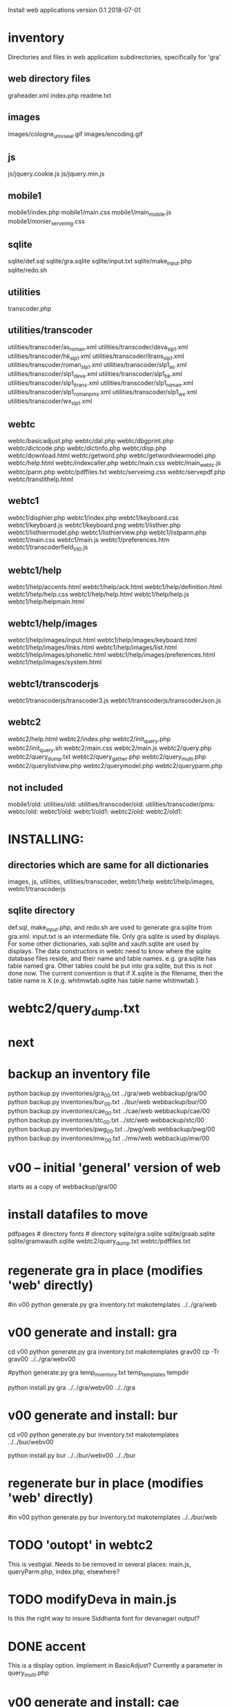 
Install web applications
version 0.1 
2018-07-01

* inventory
Directories and files in web application subdirectories, specifically for 'gra'
** web directory files
graheader.xml
index.php
readme.txt

** images
images/cologne_univ_seal.gif
images/encoding.gif
** js
js/jquery.cookie.js
js/jquery.min.js
** mobile1
mobile1/index.php
mobile1/main.css
mobile1/main_mobile.js
mobile1/monier_serveimg.css
** sqlite
sqlite/def.sql
sqlite/gra.sqlite
sqlite/input.txt
sqlite/make_input.php
sqlite/redo.sh
** utilities
transcoder.php
** utilities/transcoder
utilities/transcoder/as_roman.xml
utilities/transcoder/deva_slp1.xml
utilities/transcoder/hk_slp1.xml
utilities/transcoder/itrans_slp1.xml
utilities/transcoder/roman_slp1.xml
utilities/transcoder/slp1_as.xml
utilities/transcoder/slp1_deva.xml
utilities/transcoder/slp1_hk.xml
utilities/transcoder/slp1_itrans.xml
utilities/transcoder/slp1_roman.xml
utilities/transcoder/slp1_romanpms.xml
utilities/transcoder/slp1_wx.xml
utilities/transcoder/wx_slp1.xml
** webtc
webtc/basicadjust.php
webtc/dal.php
webtc/dbgprint.php
webtc/dictcode.php
webtc/dictinfo.php
webtc/disp.php
webtc/download.html
webtc/getword.php
webtc/getwordviewmodel.php
webtc/help.html
webtc/indexcaller.php
webtc/main.css
webtc/main_webtc.js
webtc/parm.php
webtc/pdffiles.txt
webtc/serveimg.css
webtc/servepdf.php
webtc/translithelp.html
** webtc1
webtc1/disphier.php
webtc1/index.php
webtc1/keyboard.css
webtc1/keyboard.js
webtc1/keyboard.png
webtc1/listhier.php
webtc1/listhiermodel.php
webtc1/listhierview.php
webtc1/listparm.php
webtc1/main.css
webtc1/main.js
webtc1/preferences.htm
webtc1/transcoderfield_VKI.js
** webtc1/help
webtc1/help/accents.html
webtc1/help/ack.html
webtc1/help/definition.html
webtc1/help/help.css
webtc1/help/help.html
webtc1/help/help.js
webtc1/help/helpmain.html
** webtc1/help/images
webtc1/help/images/input.html
webtc1/help/images/keyboard.html
webtc1/help/images/links.html
webtc1/help/images/list.html
webtc1/help/images/phonetic.html
webtc1/help/images/preferences.html
webtc1/help/images/system.html
** webtc1/transcoderjs
webtc1/transcoderjs/transcoder3.js
webtc1/transcoderjs/transcoderJson.js
** webtc2
webtc2/help.html
webtc2/index.php
webtc2/init_query.php
webtc2/init_query.sh
webtc2/main.css
webtc2/main.js
webtc2/query.php
webtc2/query_dump.txt
webtc2/query_gather.php
webtc2/query_multi.php
webtc2/querylistview.php
webtc2/querymodel.php
webtc2/queryparm.php

** not included
mobile1/old:
utilities/old:
utilities/transcoder/old:
utilities/transcoder/pms:
webtc/old:
webtc1/old:
webtc1/old1:
webtc2/old:
webtc2/old1:
* INSTALLING:
** directories which are same for all dictionaries
 images, 
 js, 
 utilities, utilities/transcoder,
 webtc1/help webtc1/help/images, webtc1/transcoderjs
** sqlite directory
   def.sql, make_input.php, and redo.sh are used to generate
   gra.sqlite from gra.xml.
   input.txt is an intermediate file.
   Only gra.sqlite is used by displays.
   For some other dictionaries, xab.sqlite and xauth.sqlite are used
   by displays.
 The data constructors in webtc need to know where the sqlite database
 files reside, and their name and table names. e.g. gra.sqlite has table
 named gra.
 Other tables could be put into gra.sqlite, but this is not done now.
 The current convention is that if X.sqlite is the filename, then the
 table name is X  (e.g. whitmwtab.sqlite has table name whitmwtab.)
* webtc2/query_dump.txt
* next
* backup an inventory file
# in webinstall:
python backup.py inventories/gra_00.txt ../gra/web  webbackup/gra/00
python backup.py inventories/bur_00.txt ../bur/web  webbackup/bur/00
python backup.py inventories/cae_00.txt ../cae/web  webbackup/cae/00
python backup.py inventories/stc_00.txt ../stc/web  webbackup/stc/00
python backup.py inventories/pwg_00.txt ../pwg/web  webbackup/pwg/00
python backup.py inventories/mw_00.txt ../mw/web  webbackup/mw/00

* v00 -- initial 'general' version of web
  starts as a copy of webbackup/gra/00
* install datafiles to move
pdfpages # directory
fonts    # directory
sqlite/gra.sqlite 
sqlite/graab.sqlite
sqlite/gramwauth.sqlite
webtc2/query_dump.txt
webtc/pdffiles.txt

* regenerate gra in place  (modifies 'web' directly)
#in v00
python generate.py gra inventory.txt  makotemplates ../../gra/web
* v00 generate and install: gra
cd v00
python generate.py gra inventory.txt  makotemplates grav00
cp -Tr grav00 ../../gra/webv00

#python generate.py gra temp_inventory.txt  temp_templates tempdir

# python install.py <dictcode> <dirin> <diroutparent>
 python install.py gra ../../gra/webv00 ../../gra


* v00 generate and install: bur
cd v00
python generate.py bur inventory.txt  makotemplates ../../bur/webv00
# cp -Tr grav00 ../../gra/webv00

# python install.py <dictcode> <dirin> <diroutparent>
 python install.py bur ../../bur/webv00 ../../bur

* regenerate bur in place  (modifies 'web' directly)
#in v00
python generate.py bur inventory.txt  makotemplates ../../bur/web
* TODO 'outopt' in webtc2
  This is vestigial.  Needs to be removed in several places:
    main.js, queryParm.php, index.php, elsewhere?
* TODO modifyDeva in main.js
  Is this the right way to insure Siddhanta font for devanagari output?
* DONE accent
  This is a display option. Implement in BasicAdjust? 
  Currently a parameter in query_multi.php
* v00 generate and install: cae
cd v00
python generate.py cae inventory.txt  makotemplates ../../cae/webv00

#python generate.py cae temp_inventory.txt  temp_templates tempdir

# python install.py <dictcode> <dirin> <diroutparent>
 python install.py cae ../../cae/webv00 ../../cae
* regenerate cae in place  (modifies 'web' directly)
#in v00
python generate.py cae inventory.txt  makotemplates ../../cae/web
* DONE Use siddhanta font
* v00 generate  stc 07-08-2018
This is peculiar, because there are Frenchified versions of some displays:
webtc/download_fr.html , help_fr.html , indexcaller_fr.php
These are processed by generate.py as additional inventory files.

cd v00
python generate.py stc inventory.txt  makotemplates ../../stc/webv00

* install stc 07-08-2018
 python install.py stc ../../stc/webv00 ../../stc
* regenerate stc/web in place  
#in v00
python generate.py stc inventory.txt  makotemplates ../../stc/web
* ----------pwg---------------------
* NOTES on PWG conversion
** pwgauth  
   This is first dictionary conversion with links resolving ls (works/authors)
   sqlite file named pwgbib  (why not pwgauth?) -- basicadjust.php
      structure: id, code, codecap, data.
       id is unique identifier (like 1.001) constructed in an extra step of the
       construction of pwgbib, and in the xml file as an attribute:
       <ls n="1.001">codeX</ls>. 
  there is special 'lshead' element added to xml by basicadjust.
  The css (main.css for webtc) has special font for 'ls' class.
  'is' element (wide spacing)
  There is embedded html  (<lb> or <lb iast="X">) in the abbreviation text.
    This should be removed in the creation step. Currently done in 
    basicadjust.ls_callback.

* v00 generate  pwg 07-09-2018

cd v00
python generate.py pwg inventory.txt  makotemplates ../../pwg/webv00

* TODO Note: there is a special link in webtc/help.html for accents in PWG;
      it points to a subsection of webtc1 help.
* install pwg 
 python install.py pwg ../../pwg/webv00 ../../pwg
* NOTE: pwg webtc2 init_query.py
There was a previous Python version used by PWG (and prob. also by PW).
It is part of the backup, but is not currently used; the 'generic' 
init_query.py is used instead.
* regenerate pwg/web in place  
#in v00
python generate.py pwg inventory.txt  makotemplates ../../pwg/web
* ----------mw---------------------
* NOTES on MW conversion
nothing yet
* generate  mw/webv00 07-13-2018

cd v00
python generate.py mw inventory.txt  makotemplates ../../mw/webv00

* TODO Note: there is a special link in webtc/help.html for accents in MW;
      it points to a subsection of webtc1 help.
* install mw 
 python install.py mw ../../mw/webv00 ../../mw
* NOTE: mw webtc2 init_query.py
There was a previous Python version used by MW (and prob. also by PW).
It is part of the backup, but is not currently used; the 'generic' 
init_query.py is used instead.
* regenerate mw/web in place  
#in v00
python generate.py mw inventory.txt  makotemplates ../../mw/web
* --------------------------------------------------------------
* redo_web_all.sh
 in v00
 gra, bur, cae, stc, pwg
* --------------------------------------------------------------
* apidev1
* --------------------------------------------------------------
* copying modules from webtc, and modifying for apidev1.
** cp v00/makotemplates/webtc/dal.php ../apidev1/dalraw.php
# also, change class name to Dalraw
** cp v00/makotemplates/webtc/basicadjust.php ../apidev1/
# no additional changes
** cp v00/makotemplates/webtc/disp.php ../apidev1/basicdisplay.php
additional changes: 
 a) dal.php -> dalraw.php (one)
 b) new Dal -> new Dalraw (three or more)


* THE END
